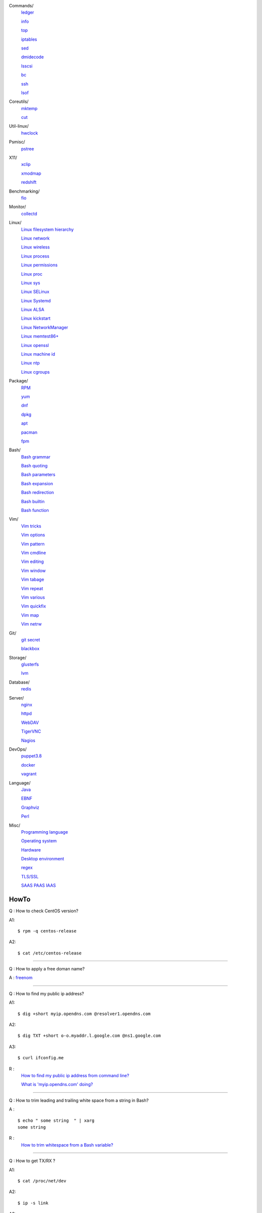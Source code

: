 Commands/
    `ledger     </notes/commands/ledger.html>`_

    `info       </notes/commands/info.html>`_

    `top        </notes/commands/top.html>`_

    `iptables   </notes/commands/iptables.html>`_

    `sed        </notes/commands/sed.html>`_

    `dmidecode  </notes/commands/dmidecode.html>`_

    `lsscsi     </notes/commands/lsscsi.html>`_

    `bc         </notes/commands/bc.html>`_

    `ssh        </notes/commands/ssh.html>`_

    `lsof       </notes/commands/lsof.html>`_

Coreutils/
    `mktemp     </notes/coreutils/mktemp.html>`_

    `cut        </notes/coreutils/cut.html>`_

Util-linux/
    `hwclock    </notes/util-linux/hwclock.html>`_

Psmisc/
    `pstree     </notes/psmisc/pstree.html>`_

X11/
    `xclip      </notes/X11/xclip.html>`_

    `xmodmap    </notes/X11/xmodmap.html>`_

    `redshift   </notes/X11/redshift.html>`_

Benchmarking/
    `fio        </notes/commands/fio.html>`_

Monitor/
    `collectd   </notes/monitor/collectd.html>`_

Linux/
    `Linux filesystem hierarchy </notes/linux/filesystem_hierarchy.html>`_

    `Linux network </notes/linux/network.html>`_

    `Linux wireless </notes/linux/wireless.html>`_

    `Linux process </notes/linux/process.html>`_

    `Linux permissions </notes/linux/permissions.html>`_

    `Linux proc     </notes/linux/proc.html>`_

    `Linux sys      </notes/linux/sys.html>`_

    `Linux SELinux  </notes/linux/selinux.html>`_

    `Linux Systemd  </notes/linux/systemd.html>`_

    `Linux ALSA     </notes/linux/alsa.html>`_

    `Linux kickstart </notes/linux/kickstart.html>`_

    `Linux NetworkManager </notes/linux/networkmanager.html>`_

    `Linux memtest86+   </notes/linux/memtest86+.html>`_

    `Linux openssl  </note/linux/openssl.html>`_

    `Linux machine id   </notes/linux/machine_id.html>`_

    `Linux ntp      </notes/linux/ntp.html>`_

    `Linux cgroups  </notes/linux/cgroups.html>`_

Package/
    `RPM        </notes/package/rpm.html>`_

    `yum        </notes/package/yum.html>`_

    `dnf        </notes/package/dnf.html>`_

    `dpkg       </notes/package/dpkg.html>`_

    `apt        </notes/package/apt.html>`_

    `pacman     </notes/pacman/pacman.html>`_

    `fpm        <notes/package/fpm.html>`_

Bash/
    `Bash grammar    </notes/bash/grammar.html>`_

    `Bash quoting    </notes/bash/quoting.html>`_

    `Bash parameters </notes/bash/parameters.html>`_

    `Bash expansion  </notes/bash/expansion.html>`_

    `Bash redirection </notes/bash/redirection.html>`_

    `Bash builtin    </notes/bash/builtin.html>`_

    `Bash function   </notes/bash/function.html>`_

Vim/
    `Vim tricks     </notes/vim/tricks.html>`_

    `Vim options    </notes/vim/options.html>`_

    `Vim pattern    </notes/vim/pattern.html>`_

    `Vim cmdline    </notes/vim/cmdline.html>`_

    `Vim editing    </notes/vim/editing.html>`_

    `Vim window     </notes/vim/window.html>`_

    `Vim tabage     </notes/vim/tabpage.html>`_

    `Vim repeat     </notes/vim/repeat.html>`_

    `Vim various    </notes/vim/various.html>`_

    `Vim quickfix   </notes/vim/quickfix.html>`_

    `Vim map        </notes/vim/map.html>`_

    `Vim netrw      </notes/vim/netrw.html>`_ 

Git/
    `git secret </notes/git/git_secret.html>`_

    `blackbox   </notes/git/blackbox.html>`_

Storage/
    `glusterfs  </notes/storage/glusterfs.html>`_

    `lvm        </notes/storage/lvm.html>`_

Database/
    `redis      </notes/database/redis.html>`_

Server/
    `nginx      <notes/server/nginx.html>`_

    `httpd      </notes/server/httpd.html>`_

    `WebDAV     </notes/server/webdav.html>`_

    `TigerVNC   </notes/server/tigervnc.html>`_

    `Nagios     </notes/server/nagios.html>`_

DevOps/
    `puppet3.8  </notes/devops/puppet38.html>`_

    `docker     </notes/devops/docker.html>`_

    `vagrant    </notes/devops/vagrant.html>`_

Language/
    `Java       </notes/language/java.html>`_

    `EBNF       </notes/language/ebnf.html>`_

    `Graphviz   </notes/language/grammar.html>`_

    `Perl       </notes/language/perl.html>`_

Misc/
    `Programming language </notes/miscellaneous/programming_language.html>`_

    `Operating system </notes/miscellaneous/operating_system.html>`_

    `Hardware   </notes/miscellaneous/hardware.html>`_

    `Desktop environment </notes/miscellaneous/desktop_environment.html>`_

    `regex      </notes/miscellaneous/regex.html>`_

    `TLS/SSL    </notes/miscellaneous/tls_ssl.html>`_

    `SAAS PAAS IAAS </notes/miscellaneous/saas_paas_iaas.html>`_


HowTo
-----

Q : How to check CentOS version?

A1: ::

    $ rpm -q centos-release

A2: ::

    $ cat /etc/centos-release

----

Q : How to apply a free doman name?

A : `freenom <https://www.freenom.com/>`_

----

Q : How to find my public ip address?

A1: ::

    $ dig +short myip.opendns.com @resolver1.opendns.com

A2: ::

    $ dig TXT +short o-o.myaddr.l.google.com @ns1.google.com

A3: ::

    $ curl ifconfig.me

R :
    `How to find my public ip address from command line?
    <https://www.cyberciti.biz/faq/how-to-find-my-public-ip-address-from-command-line-on-a-linux/>`_

    `What is 'myip.opendns.com' doing?  <https://unix.stackexchange.com/a/335403>`_

----

Q : How to trim leading and trailing white space from a string in Bash?

A : ::

    $ echo " some string  " | xarg
    some string

R :
    `How to trim whitespace from a Bash variable? <https://stackoverflow.com/a/12973694>`_

----

Q : How to get TX/RX ?

A1: ::

    $ cat /proc/net/dev

A2: ::

    $ ip -s link
        
A3: ::

    $ netstat -i

R :
    `How to get TX/RX bytes without ifconfig? <https://serverfault.com/questions/533513/how-to-get-tx-rx-bytes-without-ifconfig>`_

----

Q : How to set default web browser in X11?

A : ::

    $ xdg-settings set default-web-browser <firefox.desktop|chromium.desktop>

R :
    `Archwiki: xdg-utils <https://wiki.archlinux.org/index.php/Xdg-utils>`_

----

Q : How to reset lost password in Linux?

R :
    `Archwiki: reset lost root password <https://wiki.archlinux.org/index.php/Reset_lost_root_password>`_

----

Q : How to Check if Your Computer Uses UEFI or BIOS?

A :
    The easiest way to find out if you are running UEFI or BIOS is to look for
    a folder */sys/firmware/efi*. The folder will be missing if your system is
    using BIOS.

---

Q: How to restart current shell after modify .bashrc or other rcfile?

A: ::

    $ exec $SHELL -l

---

Q : How to disable root login?

A1 : ::

    Lock
    # passwd -l root

    Unlock
    # passwd -u root

A2 : ::

    Lock
    # vim /etc//shadow
        root:!:12345::::::

    Unlock
    # passwd root

R :
    `Archwiki: disable root login <https://wiki.archlinux.org/index.php/Sudo#Disable_root_login>`_
